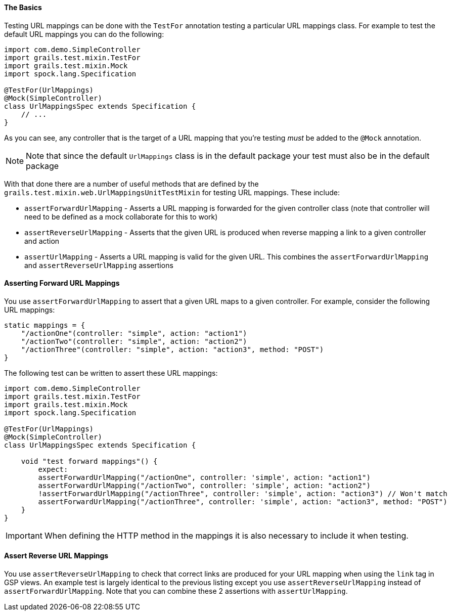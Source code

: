 
==== The Basics


Testing URL mappings can be done with the `TestFor` annotation testing a particular URL mappings class. For example to test the default URL mappings you can do the following:

[source,groovy]
----
import com.demo.SimpleController
import grails.test.mixin.TestFor
import grails.test.mixin.Mock
import spock.lang.Specification

@TestFor(UrlMappings)
@Mock(SimpleController)
class UrlMappingsSpec extends Specification {
    // ...
}
----

As you can see, any controller that is the target of a URL mapping that you're testing _must_ be added to the `@Mock` annotation.

NOTE: Note that since the default `UrlMappings` class is in the default package your test must also be in the default package

With that done there are a number of useful methods that are defined by the `grails.test.mixin.web.UrlMappingsUnitTestMixin` for testing URL mappings. These include:

* `assertForwardUrlMapping` - Asserts a URL mapping is forwarded for the given controller class (note that controller will need to be defined as a mock collaborate for this to work)
* `assertReverseUrlMapping` - Asserts that the given URL is produced when reverse mapping a link to a given controller and action
* `assertUrlMapping` - Asserts a URL mapping is valid for the given URL. This combines the `assertForwardUrlMapping` and `assertReverseUrlMapping` assertions


==== Asserting Forward URL Mappings


You use `assertForwardUrlMapping` to assert that a given URL maps to a given controller. For example, consider the following URL mappings:

[source,groovy]
----
static mappings = {
    "/actionOne"(controller: "simple", action: "action1")
    "/actionTwo"(controller: "simple", action: "action2")
    "/actionThree"(controller: "simple", action: "action3", method: "POST")
}
----

The following test can be written to assert these URL mappings:

[source,groovy]
----
import com.demo.SimpleController
import grails.test.mixin.TestFor
import grails.test.mixin.Mock
import spock.lang.Specification

@TestFor(UrlMappings)
@Mock(SimpleController)
class UrlMappingsSpec extends Specification {

    void "test forward mappings"() {
        expect:
        assertForwardUrlMapping("/actionOne", controller: 'simple', action: "action1")
        assertForwardUrlMapping("/actionTwo", controller: 'simple', action: "action2")
        !assertForwardUrlMapping("/actionThree", controller: 'simple', action: "action3") // Won't match
        assertForwardUrlMapping("/actionThree", controller: 'simple', action: "action3", method: "POST")
    }
}
----

IMPORTANT: When defining the HTTP method in the mappings it is also necessary to include it when testing.

==== Assert Reverse URL Mappings


You use `assertReverseUrlMapping` to check that correct links are produced for your URL mapping when using the `link` tag in GSP views. An example test is largely identical to the previous listing except you use `assertReverseUrlMapping` instead of `assertForwardUrlMapping`. Note that you can combine these 2 assertions with `assertUrlMapping`.
